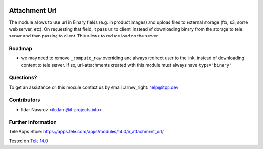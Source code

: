 .. image:: https://itpp.dev/images/infinity-readme.png
   :alt: Tested and maintained by IT Projects Labs
   :target: https://itpp.dev

================
 Attachment Url
================

The module allows to use url in Binary fields (e.g. in product images) and
upload files to external storage (ftp, s3, some web server, etc). On requesting
that field, it pass url to client, instead of downloading binary from the
storage to tele server and then passing to client. This allows to reduce load on
the server.

Roadmap
=======

* we may need to remove ``_compute_raw`` overriding and always redirect user to the link, instead of downloading content to tele server. If so, url-attachments created with this module must always have ``type="binary"``

Questions?
==========

To get an assistance on this module contact us by email :arrow_right: help@itpp.dev

Contributors
============
* Ildar Nasyrov <iledarn@it-projects.info>

Further information
===================

Tele Apps Store: https://apps.tele.com/apps/modules/14.0/ir_attachment_url/


Tested on `Tele 14.0 <https://github.com/tele/tele/commit/e9ef98410fa6acba165f3056d9c52f8e68cc768b>`_
